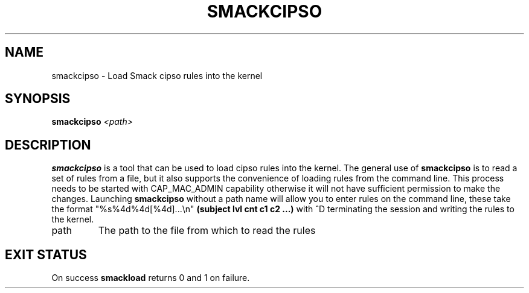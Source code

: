 '\" t
.\" This file is part of libsmack
.\" Copyright (C) 2012 Intel Corporation
.\"
.\" This library is free software; you can redistribute it and/or
.\" modify it under the terms of the GNU Lesser General Public License
.\" version 2.1 as published by the Free Software Foundation.
.\"
.\" This library is distributed in the hope that it will be useful, but
.\" WITHOUT ANY WARRANTY; without even the implied warranty of
.\" MERCHANTABILITY or FITNESS FOR A PARTICULAR PURPOSE. See the GNU
.\" Lesser General Public License for more details.
.\"
.\" You should have received a copy of the GNU Lesser General Public
.\" License along with this library; if not, write to the Free Software
.\" Foundation, Inc., 51 Franklin St, Fifth Floor, Boston, MA
.\" 02110-1301 USA
.\"
.\" Author:
.\" Brian McGillion <brian.mcgillion@intel.com>
.\"
.TH "SMACKCIPSO" "8" "07/05/2012" "smack-utils 1\&.0"
.SH NAME
smackcipso \- Load Smack cipso rules into the kernel
.SH SYNOPSIS
.B smackcipso
.I <path>
 
.SH DESCRIPTION
.B smackcipso
is a tool that can be used to load cipso rules into the kernel.  The general use of
.B smackcipso
is to read a set of rules from a file, but it also supports the convenience of loading rules from the command line. This process needs to be started with CAP_MAC_ADMIN capability otherwise it will not have sufficient permission to make the changes.  Launching
.B smackcipso
without a path name will allow you to enter rules on the command line, these take the format "%s%4d%4d[%4d]...\\n"
.B (subject lvl cnt c1 c2 ...)
with ^D terminating the session and writing the rules to the kernel.
.IP path
The path to the file from which to read the rules
.SH EXIT STATUS
On success
.B smackload
returns 0 and 1 on failure.
